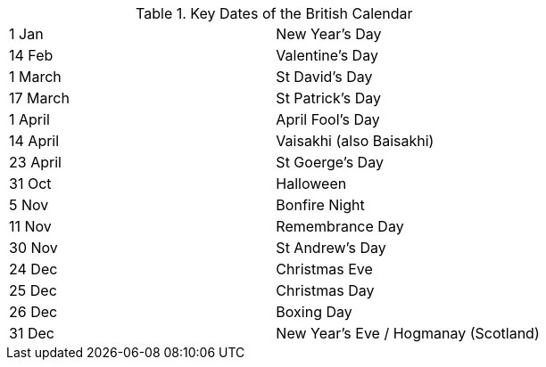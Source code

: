 .Key Dates of the British Calendar
[cols="<,<",frame=none,grid=rows]
|===
|1 Jan
|New Year's Day

|14 Feb
|Valentine's Day

|1 March
|St David's Day

|17 March
|St Patrick's Day

|1 April
|April Fool's Day

|14 April
|Vaisakhi (also Baisakhi)

|23 April
|St Goerge's Day

|31 Oct
|Halloween

|5 Nov
|Bonfire Night

|11 Nov
|Remembrance Day

|30 Nov
|St Andrew's Day

|24 Dec
|Christmas Eve

|25 Dec
|Christmas Day

|26 Dec
|Boxing Day

|31 Dec
|New Year's Eve / Hogmanay (Scotland)
|===